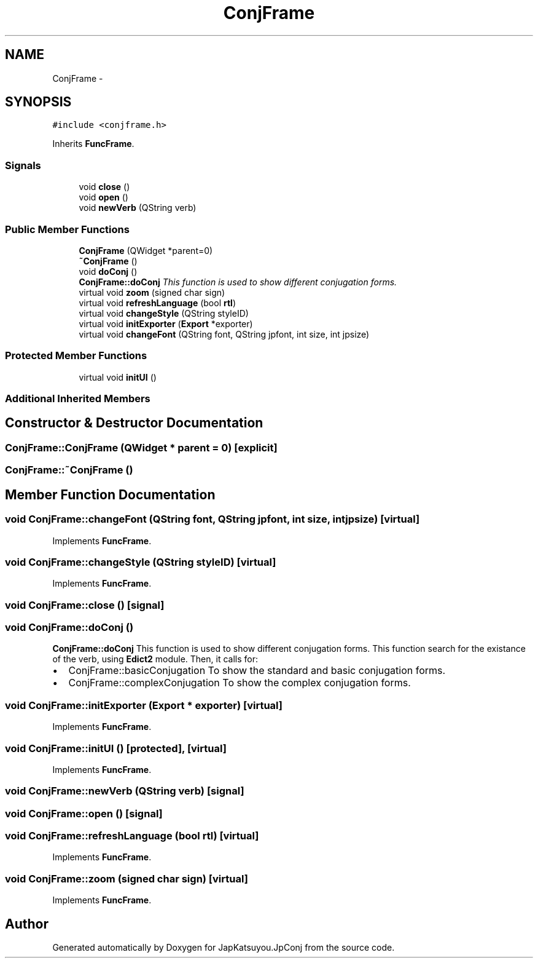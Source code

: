 .TH "ConjFrame" 3 "Tue Aug 29 2017" "Version 2.0.0" "JapKatsuyou.JpConj" \" -*- nroff -*-
.ad l
.nh
.SH NAME
ConjFrame \- 
.SH SYNOPSIS
.br
.PP
.PP
\fC#include <conjframe\&.h>\fP
.PP
Inherits \fBFuncFrame\fP\&.
.SS "Signals"

.in +1c
.ti -1c
.RI "void \fBclose\fP ()"
.br
.ti -1c
.RI "void \fBopen\fP ()"
.br
.ti -1c
.RI "void \fBnewVerb\fP (QString verb)"
.br
.in -1c
.SS "Public Member Functions"

.in +1c
.ti -1c
.RI "\fBConjFrame\fP (QWidget *parent=0)"
.br
.ti -1c
.RI "\fB~ConjFrame\fP ()"
.br
.ti -1c
.RI "void \fBdoConj\fP ()"
.br
.RI "\fI\fBConjFrame::doConj\fP This function is used to show different conjugation forms\&. \fP"
.ti -1c
.RI "virtual void \fBzoom\fP (signed char sign)"
.br
.ti -1c
.RI "virtual void \fBrefreshLanguage\fP (bool \fBrtl\fP)"
.br
.ti -1c
.RI "virtual void \fBchangeStyle\fP (QString styleID)"
.br
.ti -1c
.RI "virtual void \fBinitExporter\fP (\fBExport\fP *exporter)"
.br
.ti -1c
.RI "virtual void \fBchangeFont\fP (QString font, QString jpfont, int size, int jpsize)"
.br
.in -1c
.SS "Protected Member Functions"

.in +1c
.ti -1c
.RI "virtual void \fBinitUI\fP ()"
.br
.in -1c
.SS "Additional Inherited Members"
.SH "Constructor & Destructor Documentation"
.PP 
.SS "ConjFrame::ConjFrame (QWidget * parent = \fC0\fP)\fC [explicit]\fP"

.SS "ConjFrame::~ConjFrame ()"

.SH "Member Function Documentation"
.PP 
.SS "void ConjFrame::changeFont (QString font, QString jpfont, int size, int jpsize)\fC [virtual]\fP"

.PP
Implements \fBFuncFrame\fP\&.
.SS "void ConjFrame::changeStyle (QString styleID)\fC [virtual]\fP"

.PP
Implements \fBFuncFrame\fP\&.
.SS "void ConjFrame::close ()\fC [signal]\fP"

.SS "void ConjFrame::doConj ()"

.PP
\fBConjFrame::doConj\fP This function is used to show different conjugation forms\&. This function search for the existance of the verb, using \fBEdict2\fP module\&. Then, it calls for:
.IP "\(bu" 2
ConjFrame::basicConjugation To show the standard and basic conjugation forms\&.
.IP "\(bu" 2
ConjFrame::complexConjugation To show the complex conjugation forms\&. 
.PP

.SS "void ConjFrame::initExporter (\fBExport\fP * exporter)\fC [virtual]\fP"

.PP
Implements \fBFuncFrame\fP\&.
.SS "void ConjFrame::initUI ()\fC [protected]\fP, \fC [virtual]\fP"

.PP
Implements \fBFuncFrame\fP\&.
.SS "void ConjFrame::newVerb (QString verb)\fC [signal]\fP"

.SS "void ConjFrame::open ()\fC [signal]\fP"

.SS "void ConjFrame::refreshLanguage (bool rtl)\fC [virtual]\fP"

.PP
Implements \fBFuncFrame\fP\&.
.SS "void ConjFrame::zoom (signed char sign)\fC [virtual]\fP"

.PP
Implements \fBFuncFrame\fP\&.

.SH "Author"
.PP 
Generated automatically by Doxygen for JapKatsuyou\&.JpConj from the source code\&.
